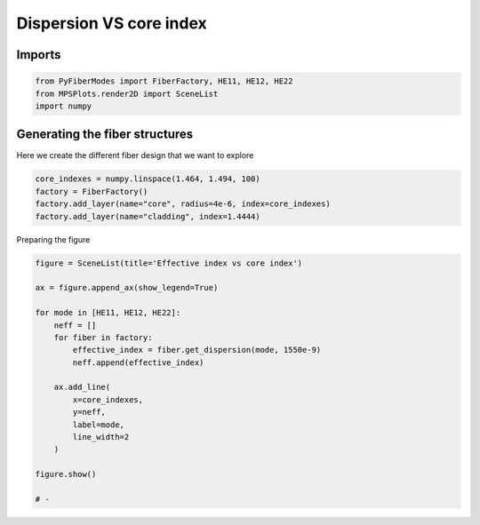 
.. DO NOT EDIT.
.. THIS FILE WAS AUTOMATICALLY GENERATED BY SPHINX-GALLERY.
.. TO MAKE CHANGES, EDIT THE SOURCE PYTHON FILE:
.. "gallery/plot_dispersion.py"
.. LINE NUMBERS ARE GIVEN BELOW.

.. only:: html

    .. note::
        :class: sphx-glr-download-link-note

        :ref:`Go to the end <sphx_glr_download_gallery_plot_dispersion.py>`
        to download the full example code

.. rst-class:: sphx-glr-example-title

.. _sphx_glr_gallery_plot_dispersion.py:


Dispersion VS core index
========================

.. GENERATED FROM PYTHON SOURCE LINES 8-10

Imports
~~~~~~~

.. GENERATED FROM PYTHON SOURCE LINES 10-14

.. code-block:: python3

    from PyFiberModes import FiberFactory, HE11, HE12, HE22
    from MPSPlots.render2D import SceneList
    import numpy








.. GENERATED FROM PYTHON SOURCE LINES 15-18

Generating the fiber structures
~~~~~~~~~~~~~~~~~~~~~~~~~~~~~~~
Here we create the different fiber design that we want to explore

.. GENERATED FROM PYTHON SOURCE LINES 18-24

.. code-block:: python3

    core_indexes = numpy.linspace(1.464, 1.494, 100)
    factory = FiberFactory()
    factory.add_layer(name="core", radius=4e-6, index=core_indexes)
    factory.add_layer(name="cladding", index=1.4444)









.. GENERATED FROM PYTHON SOURCE LINES 25-26

Preparing the figure

.. GENERATED FROM PYTHON SOURCE LINES 26-46

.. code-block:: python3

    figure = SceneList(title='Effective index vs core index')

    ax = figure.append_ax(show_legend=True)

    for mode in [HE11, HE12, HE22]:
        neff = []
        for fiber in factory:
            effective_index = fiber.get_dispersion(mode, 1550e-9)
            neff.append(effective_index)

        ax.add_line(
            x=core_indexes,
            y=neff,
            label=mode,
            line_width=2
        )

    figure.show()

    # -



.. image-sg:: /gallery/images/sphx_glr_plot_dispersion_001.png
   :alt: Effective index vs core index
   :srcset: /gallery/images/sphx_glr_plot_dispersion_001.png
   :class: sphx-glr-single-img


.. rst-class:: sphx-glr-script-out

 .. code-block:: none


    SceneList(unit_size=(10, 3), tight_layout=False, transparent_background=False, title='Effective index vs core index', ax_orientation='vertical')




.. rst-class:: sphx-glr-timing

   **Total running time of the script:** (0 minutes 0.897 seconds)


.. _sphx_glr_download_gallery_plot_dispersion.py:

.. only:: html

  .. container:: sphx-glr-footer sphx-glr-footer-example




    .. container:: sphx-glr-download sphx-glr-download-python

      :download:`Download Python source code: plot_dispersion.py <plot_dispersion.py>`

    .. container:: sphx-glr-download sphx-glr-download-jupyter

      :download:`Download Jupyter notebook: plot_dispersion.ipynb <plot_dispersion.ipynb>`


.. only:: html

 .. rst-class:: sphx-glr-signature

    `Gallery generated by Sphinx-Gallery <https://sphinx-gallery.github.io>`_

